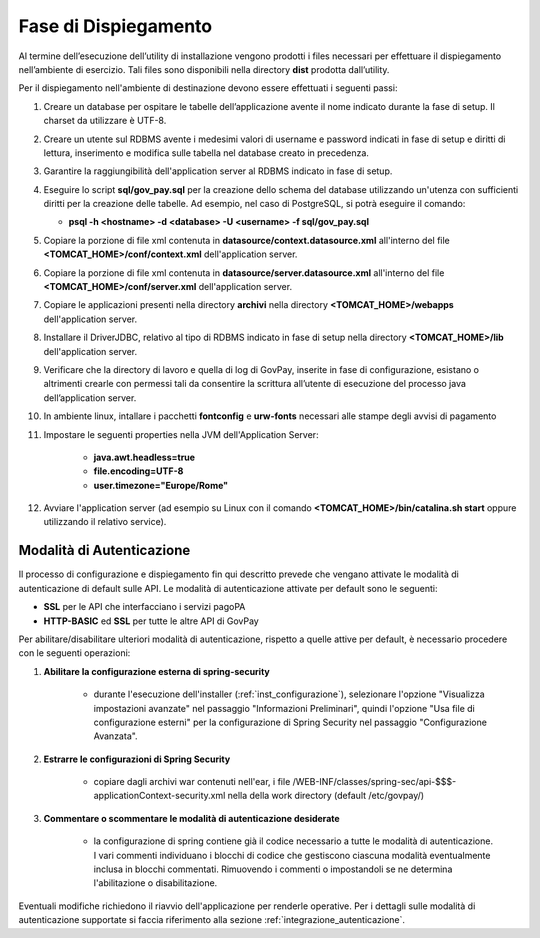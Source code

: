 .. _inst_dispiegamento:

Fase di Dispiegamento
======================

Al termine dell’esecuzione dell’utility di installazione vengono
prodotti i files necessari per effettuare il dispiegamento nell’ambiente
di esercizio. Tali files sono disponibili nella directory **dist**
prodotta dall’utility.

Per il dispiegamento nell'ambiente di destinazione devono essere
effettuati i seguenti passi:

1. Creare un database per ospitare le tabelle dell’applicazione avente
   il nome indicato durante la fase di setup. Il charset da utilizzare è
   UTF-8.
2. Creare un utente sul RDBMS avente i medesimi valori di username e
   password indicati in fase di setup e diritti di lettura, inserimento e
   modifica sulle tabella nel database creato in precedenza.
3. Garantire la raggiungibilità dell'application server al RDBMS
   indicato in fase di setup.
4. Eseguire lo script **sql/gov_pay.sql** per la creazione dello schema
   del database utilizzando un'utenza con sufficienti diritti per la
   creazione delle tabelle. Ad esempio, nel caso di PostgreSQL, si potrà eseguire
   il comando:

   -  **psql -h <hostname> -d <database> -U <username> -f sql/gov_pay.sql**

5. Copiare la porzione di file xml contenuta in **datasource/context.datasource.xml** all'interno del file
   **<TOMCAT_HOME>/conf/context.xml** dell'application server.
6. Copiare la porzione di file xml contenuta in **datasource/server.datasource.xml** all'interno del file
   **<TOMCAT_HOME>/conf/server.xml** dell'application server.
7. Copiare le applicazioni presenti nella directory **archivi** nella
   directory **<TOMCAT_HOME>/webapps** dell'application server.
8. Installare il DriverJDBC, relativo al tipo di RDBMS indicato in fase
   di setup nella directory **<TOMCAT_HOME>/lib** dell'application server.
9. Verificare che la directory di lavoro e quella di log di GovPay,
   inserite in fase di configurazione, esistano o altrimenti crearle con
   permessi tali da consentire la scrittura all’utente di esecuzione del
   processo java dell’application server.
10. In ambiente linux, intallare i pacchetti **fontconfig** e **urw-fonts**
    necessari alle stampe degli avvisi di pagamento
11. Impostare le seguenti properties nella JVM dell'Application Server:

	- **java.awt.headless=true**
	- **file.encoding=UTF-8**
	- **user.timezone="Europe/Rome"**

12. Avviare l'application server (ad esempio su Linux con il comando
    **<TOMCAT_HOME>/bin/catalina.sh start** oppure utilizzando il relativo
    service).



.. _inst_dispiegamento_auth:

Modalità di Autenticazione
--------------------------

Il processo di configurazione e dispiegamento fin qui descritto prevede che vengano attivate le modalità di autenticazione di default sulle API. Le modalità di autenticazione attivate per default sono le seguenti:

- **SSL** per le API che interfacciano i servizi pagoPA
- **HTTP-BASIC** ed **SSL** per tutte le altre API di GovPay

Per abilitare/disabilitare ulteriori modalità di autenticazione, rispetto a quelle attive per default, è necessario procedere con le seguenti operazioni:

1.  **Abilitare la configurazione esterna di spring-security**

	- durante l'esecuzione dell'installer (:ref:`inst_configurazione`), selezionare l'opzione "Visualizza impostazioni avanzate" nel passaggio "Informazioni Preliminari", quindi l'opzione "Usa file di configurazione esterni" per la configurazione di Spring Security nel passaggio "Configurazione Avanzata".

2.  **Estrarre le configurazioni di Spring Security**

	- copiare dagli archivi war contenuti nell'ear, i file /WEB-INF/classes/spring-sec/api-$$$-applicationContext-security.xml nella della work directory (default /etc/govpay/)

3.  **Commentare o scommentare le modalità di autenticazione desiderate**

	- la configurazione di spring contiene già il codice necessario a tutte le modalità di autenticazione. I vari commenti individuano i blocchi di codice che gestiscono ciascuna modalità eventualmente inclusa in blocchi commentati. Rimuovendo i commenti o impostandoli se ne determina l'abilitazione o disabilitazione.

Eventuali modifiche richiedono il riavvio dell'applicazione per renderle operative. Per i dettagli sulle modalità di autenticazione supportate si faccia riferimento alla sezione :ref:`integrazione_autenticazione`.

